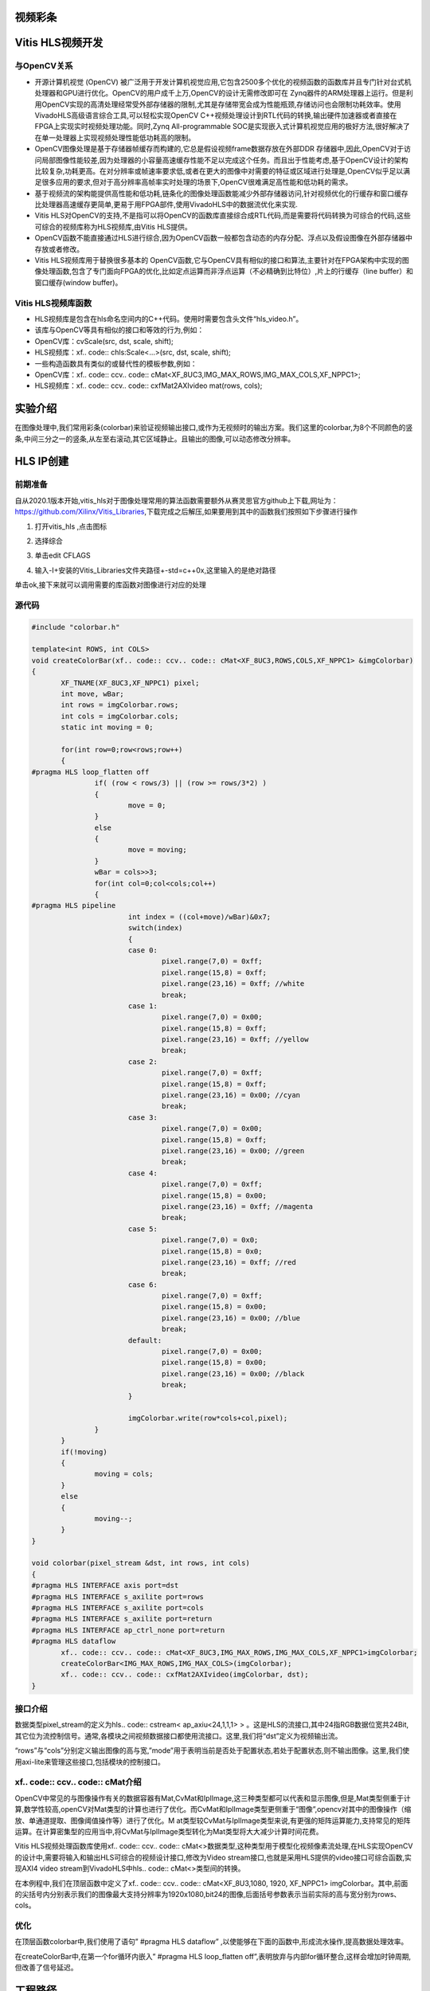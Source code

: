 视频彩条
========================================


Vitis HLS视频开发
========================================

与OpenCV关系
----------------------------------------

- 开源计算机视觉 (OpenCV) 被广泛用于开发计算机视觉应用,它包含2500多个优化的视频函数的函数库并且专门针对台式机处理器和GPU进行优化。OpenCV的用户成千上万,OpenCV的设计无需修改即可在 Zynq器件的ARM处理器上运行。但是利用OpenCV实现的高清处理经常受外部存储器的限制,尤其是存储带宽会成为性能瓶颈,存储访问也会限制功耗效率。使用VivadoHLS高级语言综合工具,可以轻松实现OpenCV C++视频处理设计到RTL代码的转换,输出硬件加速器或者直接在FPGA上实现实时视频处理功能。同时,Zynq All-programmable SOC是实现嵌入式计算机视觉应用的极好方法,很好解决了在单一处理器上实现视频处理性能低功耗高的限制。
- OpenCV图像处理是基于存储器帧缓存而构建的,它总是假设视频frame数据存放在外部DDR 存储器中,因此,OpenCV对于访问局部图像性能较差,因为处理器的小容量高速缓存性能不足以完成这个任务。而且出于性能考虑,基于OpenCV设计的架构比较复杂,功耗更高。在对分辨率或帧速率要求低,或者在更大的图像中对需要的特征或区域进行处理是,OpenCV似乎足以满足很多应用的要求,但对于高分辨率高帧率实时处理的场景下,OpenCV很难满足高性能和低功耗的需求。
- 基于视频流的架构能提供高性能和低功耗,链条化的图像处理函数能减少外部存储器访问,针对视频优化的行缓存和窗口缓存比处理器高速缓存更简单,更易于用FPGA部件,使用VivadoHLS中的数据流优化来实现.
- Vitis HLS对OpenCV的支持,不是指可以将OpenCV的函数库直接综合成RTL代码,而是需要将代码转换为可综合的代码,这些可综合的视频库称为HLS视频库,由Vitis HLS提供。
- OpenCV函数不能直接通过HLS进行综合,因为OpenCV函数一般都包含动态的内存分配、浮点以及假设图像在外部存储器中存放或者修改。
- Vitis HLS视频库用于替换很多基本的 OpenCV函数,它与OpenCV具有相似的接口和算法,主要针对在FPGA架构中实现的图像处理函数,包含了专门面向FPGA的优化,比如定点运算而非浮点运算（不必精确到比特位）,片上的行缓存（line buffer）和窗口缓存(window buffer)。

Vitis HLS视频库函数
----------------------------------------

- HLS视频库是包含在hls命名空间内的C++代码。使用时需要包含头文件“hls_video.h”。
- 该库与OpenCV等具有相似的接口和等效的行为,例如：
- OpenCV库：cvScale(src, dst, scale, shift);
- HLS视频库：xf.. code:: chls:Scale<...>(src, dst, scale, shift);
- 一些构造函数具有类似的或替代性的模板参数,例如：
- OpenCV库：xf.. code:: ccv.. code:: cMat<XF_8UC3,IMG_MAX_ROWS,IMG_MAX_COLS,XF_NPPC1>;
- HLS视频库：xf.. code:: ccv.. code:: cxfMat2AXIvideo mat(rows, cols);

实验介绍
========================================
在图像处理中,我们常用彩条(colorbar)来验证视频输出接口,或作为无视频时的输出方案。我们这里的colorbar,为8个不同颜色的竖条,中间三分之一的竖条,从左至右滚动,其它区域静止。且输出的图像,可以动态修改分辨率。

HLS IP创建
========================================

前期准备
----------------------------------------
自从2020.1版本开始,vitis_hls对于图像处理常用的算法函数需要额外从赛灵思官方github上下载,网址为：https://github.com/Xilinx/Vitis_Libraries,下载完成之后解压,如果要用到其中的函数我们按照如下步骤进行操作

1) 打开vitis_hls ,点击图标
 
.. image:: images/images3/image49.png
 
2) 选择综合

.. image:: images/images3/image50.png

3) 单击edit CFLAGS 
 
.. image:: images/images3/image51.png
 
4) 输入-I+安装的Vitis_Libraries文件夹路径+-std=c++0x,这里输入的是绝对路径

.. image:: images/images3/image52.png

单击ok,接下来就可以调用需要的库函数对图像进行对应的处理

源代码
----------------------------------------

.. code:: c

    
 #include "colorbar.h"
 
 template<int ROWS, int COLS>
 void createColorBar(xf.. code:: ccv.. code:: cMat<XF_8UC3,ROWS,COLS,XF_NPPC1> &imgColorbar)
 {
 	XF_TNAME(XF_8UC3,XF_NPPC1) pixel;
 	int move, wBar;
 	int rows = imgColorbar.rows;
 	int cols = imgColorbar.cols;
 	static int moving = 0;
 
 	for(int row=0;row<rows;row++)
 	{
 #pragma HLS loop_flatten off
 		if( (row < rows/3) || (row >= rows/3*2) )
 		{
 			move = 0;
 		}
 		else
 		{
 			move = moving;
 		}
 		wBar = cols>>3;
 		for(int col=0;col<cols;col++)
 		{
 #pragma HLS pipeline
 			int index = ((col+move)/wBar)&0x7;
 			switch(index)
 			{
 			case 0:
 				pixel.range(7,0) = 0xff;
 				pixel.range(15,8) = 0xff;
 				pixel.range(23,16) = 0xff; //white
 				break;
 			case 1:
 				pixel.range(7,0) = 0x00;
 				pixel.range(15,8) = 0xff;
 				pixel.range(23,16) = 0xff; //yellow
 				break;
 			case 2:
 				pixel.range(7,0) = 0xff;
 				pixel.range(15,8) = 0xff;
 				pixel.range(23,16) = 0x00; //cyan
 				break;
 			case 3:
 				pixel.range(7,0) = 0x00;
 				pixel.range(15,8) = 0xff;
 				pixel.range(23,16) = 0x00; //green
 				break;
 			case 4:
 				pixel.range(7,0) = 0xff;
 				pixel.range(15,8) = 0x00;
 				pixel.range(23,16) = 0xff; //magenta
 				break;
 			case 5:
 				pixel.range(7,0) = 0x0;
 				pixel.range(15,8) = 0x0;
 				pixel.range(23,16) = 0xff; //red
 				break;
 			case 6:
 				pixel.range(7,0) = 0xff;
 				pixel.range(15,8) = 0x00;
 				pixel.range(23,16) = 0x00; //blue
 				break;
 			default:
 				pixel.range(7,0) = 0x00;
 				pixel.range(15,8) = 0x00;
 				pixel.range(23,16) = 0x00; //black
 				break;
 			}
 
 			imgColorbar.write(row*cols+col,pixel);
 		}
 	}
 	if(!moving)
 	{
 		moving = cols;
 	}
 	else
 	{
 		moving--;
 	}
 }
 
 void colorbar(pixel_stream &dst, int rows, int cols)
 {
 #pragma HLS INTERFACE axis port=dst
 #pragma HLS INTERFACE s_axilite port=rows
 #pragma HLS INTERFACE s_axilite port=cols
 #pragma HLS INTERFACE s_axilite port=return
 #pragma HLS INTERFACE ap_ctrl_none port=return
 #pragma HLS dataflow
 	xf.. code:: ccv.. code:: cMat<XF_8UC3,IMG_MAX_ROWS,IMG_MAX_COLS,XF_NPPC1>imgColorbar;
 	createColorBar<IMG_MAX_ROWS,IMG_MAX_COLS>(imgColorbar);
 	xf.. code:: ccv.. code:: cxfMat2AXIvideo(imgColorbar, dst);
 }

接口介绍
----------------------------------------------

数据类型pixel_stream的定义为hls.. code:: cstream< ap_axiu<24,1,1,1> > 。这是HLS的流接口,其中24指RGB数据位宽共24Bit,其它位为流控制信号。通常,各模块之间视频数据接口都使用流接口。这里,我们将“dst”定义为视频输出流。

“rows”与“cols”分别定义输出图像的高与宽,”mode”用于表明当前是否处于配置状态,若处于配置状态,则不输出图像。这里,我们使用axi-lite来管理这些接口,包括模块的控制接口。

xf.. code:: ccv.. code:: cMat介绍
----------------------------------------------

OpenCV中常见的与图像操作有关的数据容器有Mat,CvMat和IplImage,这三种类型都可以代表和显示图像,但是,Mat类型侧重于计算,数学性较高,openCV对Mat类型的计算也进行了优化。而CvMat和IplImage类型更侧重于“图像”,opencv对其中的图像操作（缩放、单通道提取、图像阈值操作等）进行了优化。M at类型较CvMat与IplImage类型来说,有更强的矩阵运算能力,支持常见的矩阵运算。在计算密集型的应用当中,将CvMat与IplImage类型转化为Mat类型将大大减少计算时间花费。

Vitis HLS视频处理函数库使用xf.. code:: ccv.. code:: cMat<>数据类型,这种类型用于模型化视频像素流处理,在HLS实现OpenCV的设计中,需要将输入和输出HLS可综合的视频设计接口,修改为Video stream接口,也就是采用HLS提供的video接口可综合函数,实现AXI4 video stream到VivadoHLS中hls.. code:: cMat<>类型间的转换。

在本例程中,我们在顶层函数中定义了xf.. code:: ccv.. code:: cMat<XF_8U3,1080, 1920, XF_NPPC1> imgColorbar。其中,前面的尖括号内分别表示我们的图像最大支持分辨率为1920x1080,bit24的图像,后面括号参数表示当前实际的高与宽分别为rows、cols。

优化
----------------------------------------------
在顶层函数colorbar中,我们使用了语句” #pragma HLS dataflow” ,以使能够在下面的函数中,形成流水操作,提高数据处理效率。

在createColorBar中,在第一个for循环内嵌入” #pragma HLS loop_flatten off”,表明放弃与内部for循环整合,这样会增加时钟周期,但改善了信号延迟。


工程路径
=============================================

.. csv-table:: 
  :header: "名称", "路径"
  :widths: 20, 20

  "vivado 工程","vivado/colorbar"
  "HLS工程","hls/colorbar"
  "BOOT.bin文件","bootimage"

实验结果
============================================== 

显示一个colorbar,中间部分滚动显示。

.. image:: images/images3/image53.png

需要注意,显示输出分辨率在不断变化,所以画面会隔一段时间黑掉,属于正常现象。

 


